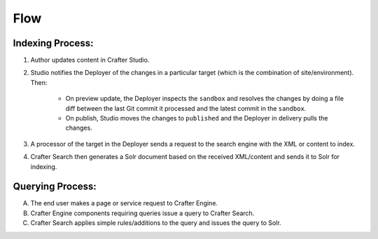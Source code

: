 ^^^^
Flow
^^^^
.. image:: /_static/images/search/search-mechanics-solr.png
   :alt: Crafter Studio Search Mechanics with Crafter Search
   :align: center

Indexing Process:
^^^^^^^^^^^^^^^^^

#. Author updates content in Crafter Studio.
#. Studio notifies the Deployer of the changes in a particular target (which is the combination of site/environment). Then:

	* On preview update, the Deployer inspects the ``sandbox`` and resolves the changes by doing a file diff between the last Git commit it processed
	  and the latest commit in the ``sandbox``.
	* On publish, Studio moves the changes to ``published`` and the Deployer in delivery pulls the changes.

#. A processor of the target in the Deployer sends a request to the search engine with the XML or content to index.

#. Crafter Search then generates a Solr document based on the received XML/content and sends it to Solr
   for indexing.

Querying Process:
^^^^^^^^^^^^^^^^^

A. The end user makes a page or service request to Crafter Engine.
B. Crafter Engine components requiring queries issue a query to Crafter Search.
C. Crafter Search applies simple rules/additions to the query and issues the query to Solr.
